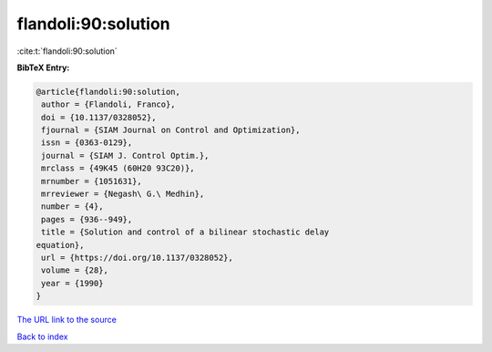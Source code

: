 flandoli:90:solution
====================

:cite:t:`flandoli:90:solution`

**BibTeX Entry:**

.. code-block:: bibtex

   @article{flandoli:90:solution,
    author = {Flandoli, Franco},
    doi = {10.1137/0328052},
    fjournal = {SIAM Journal on Control and Optimization},
    issn = {0363-0129},
    journal = {SIAM J. Control Optim.},
    mrclass = {49K45 (60H20 93C20)},
    mrnumber = {1051631},
    mrreviewer = {Negash\ G.\ Medhin},
    number = {4},
    pages = {936--949},
    title = {Solution and control of a bilinear stochastic delay
   equation},
    url = {https://doi.org/10.1137/0328052},
    volume = {28},
    year = {1990}
   }
`The URL link to the source <ttps://doi.org/10.1137/0328052}>`_


`Back to index <../By-Cite-Keys.html>`_
